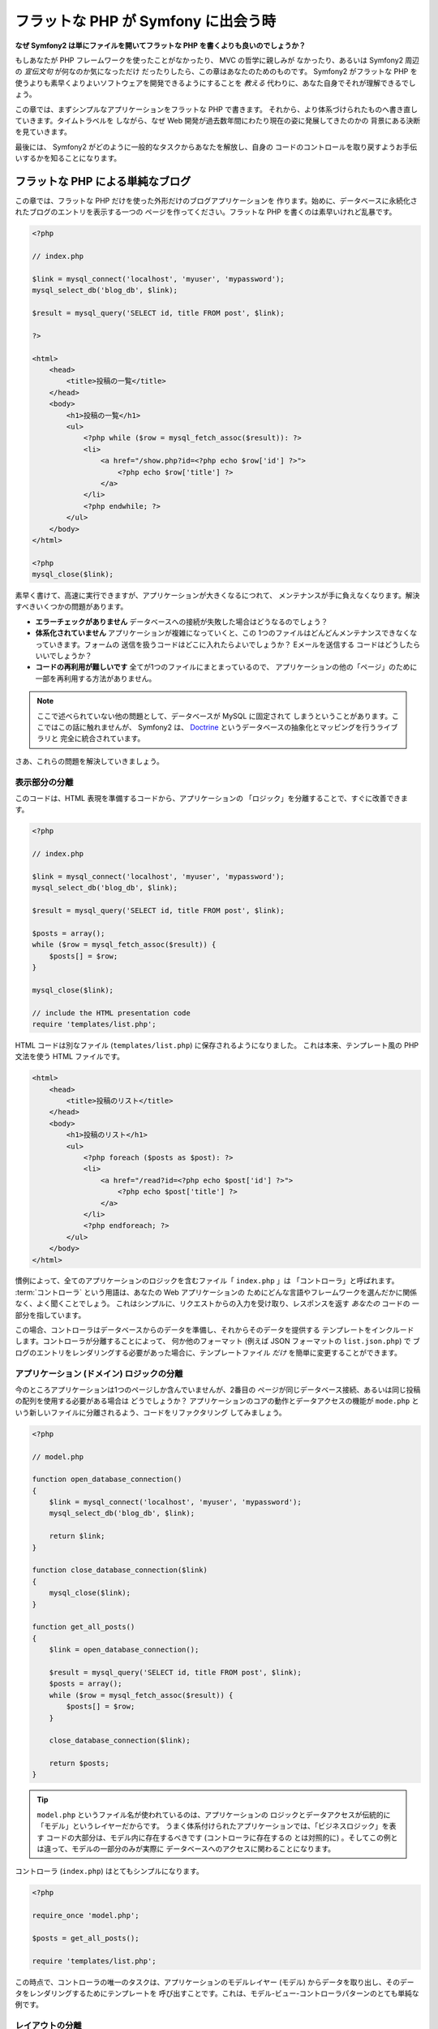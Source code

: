 .. When Flat PHP meets Symfony
   ===========================

フラットな PHP が Symfony に出会う時
====================================

.. **Why is Symfony2 better than just opening up a file and writing flat PHP?**

**なぜ Symfony2 は単にファイルを開いてフラットな PHP を書くよりも良いのでしょうか？**

.. If you've never used a PHP framework, aren't familiar with the MVC philosophy,
   or just wonder what all the *hype* is around Symfony2, this chapter is for
   you. Instead of *telling* you that Symfony2 allows you to develop faster and
   better software than with flat PHP, you'll see for yourself.

もしあなたが PHP フレームワークを使ったことがなかったり、 MVC の哲学に親しみが
なかったり、あるいは Symfony2 周辺の *宣伝文句* が何なのか気になっただけ
だったりしたら、この章はあなたのためのものです。 Symfony2 がフラットな PHP を
使うよりも素早くよりよいソフトウェアを開発できるようにすることを *教える*
代わりに、あなた自身でそれが理解できるでしょう。

.. In this chapter, you'll write a simple application in flat PHP, and then
   refactor it to be more organized. You'll travel through time, seeing the
   decisions behind why web development has evolved over the past several years
   to where it is now. 

この章では、まずシンプルなアプリケーションをフラットな PHP で書きます。
それから、より体系づけられたものへ書き直していきます。タイムトラベルを
しながら、なぜ Web 開発が過去数年間にわたり現在の姿に発展してきたのかの
背景にある決断を見ていきます。

.. By the end, you'll see how Symfony2 can rescue you from mundane tasks and
   let you take back control of your code.

最後には、 Symfony2 がどのように一般的なタスクからあなたを解放し、自身の
コードのコントロールを取り戻すようお手伝いするかを知ることになります。

.. A simple Blog in flat PHP
   -------------------------

フラットな PHP による単純なブログ
---------------------------------

.. In this chapter, you'll build the token blog application using only flat PHP.
   To begin, create a single page that displays blog entries that have been
   persisted to the database. Writing in flat PHP is quick and dirty:

この章では、フラットな PHP だけを使った外形だけのブログアプリケーションを
作ります。始めに、データベースに永続化されたブログのエントリを表示する一つの
ページを作ってください。フラットな PHP を書くのは素早いけれど乱暴です。

.. code-block:: html+php

    <?php

    // index.php

    $link = mysql_connect('localhost', 'myuser', 'mypassword');
    mysql_select_db('blog_db', $link);

    $result = mysql_query('SELECT id, title FROM post', $link);

    ?>

    <html>
        <head>
            <title>投稿の一覧</title>
        </head>
        <body>
            <h1>投稿の一覧</h1>
            <ul>
                <?php while ($row = mysql_fetch_assoc($result)): ?>
                <li>
                    <a href="/show.php?id=<?php echo $row['id'] ?>">
                        <?php echo $row['title'] ?>
                    </a>
                </li>
                <?php endwhile; ?>
            </ul>
        </body>
    </html>

    <?php
    mysql_close($link);

.. That's quick to write, fast to execute, and, as your app grows, impossible
   to maintain. There are several problems that need to be addressed:

素早く書けて、高速に実行できますが、アプリケーションが大きくなるにつれて、
メンテナンスが手に負えなくなります。解決すべきいくつかの問題があります。

.. * **No error-checking** What if the connection to the database fails?

.. * **Poor organization**: If the application grows, this single file will become
     increasingly unmaintainable. Where should you put code to handle a form
     submission? How can you validate data? Where should code go for sending
     emails?

.. * **Difficult to reuse code**: Since everything is in one file, there's no
     way to reuse any part of the application for other "pages" of the blog.

* **エラーチェックがありません** データベースへの接続が失敗した場合はどうなるのでしょう？

* **体系化されていません** アプリケーションが複雑になっていくと、この
  1つのファイルはどんどんメンテナンスできなくなっていきます。フォームの
  送信を扱うコードはどこに入れたらよいでしょうか？ Eメールを送信する
  コードはどうしたらいいでしょうか？

* **コードの再利用が難しいです** 全てが1つのファイルにまとまっているので、
  アプリケーションの他の「ページ」のために一部を再利用する方法がありません。

.. note::

    ここで述べられていない他の問題として、データベースが MySQL に固定されて
    しまうということがあります。ここではこの話に触れませんが、 Symfony2 は、
    `Doctrine`_ というデータベースの抽象化とマッピングを行うライブラリと
    完全に統合されています。

..    Another problem not mentioned here is the fact that the database is
      tied to MySQL. Though not covered here, Symfony2 fully integrates `Doctrine`_,
      a library dedicated to database abstraction and mapping.

.. Let's get to work on solving these problems and more.

さあ、これらの問題を解決していきましょう。

.. Isolating the Presentation
   ~~~~~~~~~~~~~~~~~~~~~~~~~~

表示部分の分離
~~~~~~~~~~~~~~

.. The code can immediately gain from separating the application "logic" from
   the code that prepares the HTML "presentation":

このコードは、HTML 表現を準備するコードから、アプリケーションの
「ロジック」を分離することで、すぐに改善できます。

.. code-block:: html+php

    <?php

    // index.php

    $link = mysql_connect('localhost', 'myuser', 'mypassword');
    mysql_select_db('blog_db', $link);

    $result = mysql_query('SELECT id, title FROM post', $link);

    $posts = array();
    while ($row = mysql_fetch_assoc($result)) {
        $posts[] = $row;
    }

    mysql_close($link);

    // include the HTML presentation code
    require 'templates/list.php';

.. The HTML code is now stored in a separate file (``templates/list.php``), which
   is primarily an HTML file that uses a template-like PHP syntax:

HTML コードは別なファイル (``templates/list.php``) に保存されるようになりました。
これは本来、テンプレート風の PHP 文法を使う HTML ファイルです。

.. code-block:: html+php

    <html>
        <head>
            <title>投稿のリスト</title>
        </head>
        <body>
            <h1>投稿のリスト</h1>
            <ul>
                <?php foreach ($posts as $post): ?>
                <li>
                    <a href="/read?id=<?php echo $post['id'] ?>">
                        <?php echo $post['title'] ?>
                    </a>
                </li>
                <?php endforeach; ?>
            </ul>
        </body>
    </html>

.. By convention, the file that contains all of the application logic - ``index.php`` -
   is known as a "controller". The term :term:`controller` is a word you'll hear
   a lot, regardless of the language or framework you use. It refers simply
   to the area of *your* code that processes user input and prepares the response.

慣例によって、全てのアプリケーションのロジックを含むファイル「 ``index.php`` 」は
「コントローラ」と呼ばれます。 :term:`コントローラ` という用語は、あなたの Web アプリケーションの
ためにどんな言語やフレームワークを選んだかに関係なく、よく聞くことでしょう。
これはシンプルに、リクエストからの入力を受け取り、レスポンスを返す *あなたの* コードの
一部分を指しています。

.. In this case, our controller prepares data from the database and then includes
   a template to present that data. With the controller isolated, you could
   easily change *just* the template file if you needed to render the blog
   entries in some other format (e.g. ``list.json.php`` for JSON format). 

この場合、コントローラはデータベースからのデータを準備し、それからそのデータを提供する
テンプレートをインクルードします。コントローラが分離することによって、
何か他のフォーマット (例えば JSON フォーマットの ``list.json.php``) で
ブログのエントリをレンダリングする必要があった場合に、テンプレートファイル *だけ*
を簡単に変更することができます。

.. Isolating the Application (Domain) Logic
   ~~~~~~~~~~~~~~~~~~~~~~~~~~~~~~~~~~~~~~~~

アプリケーション (ドメイン) ロジックの分離
~~~~~~~~~~~~~~~~~~~~~~~~~~~~~~~~~~~~~~~~~~

.. So far the application contains only one page. But what if a second page
   needed to use the same database connection, or even the same array of blog
   posts? Refactor the code so that the core behavior and data-access functions
   of the application are isolated in a new file called ``model.php``:

今のところアプリケーションは1つのページしか含んでいませんが、2番目の
ページが同じデータベース接続、あるいは同じ投稿の配列を使用する必要がある場合は
どうでしょうか？ アプリケーションのコアの動作とデータアクセスの機能が
``mode.php`` という新しいファイルに分離されるよう、コードをリファクタリング
してみましょう。

.. code-block:: html+php

    <?php

    // model.php

    function open_database_connection()
    {
        $link = mysql_connect('localhost', 'myuser', 'mypassword');
        mysql_select_db('blog_db', $link);

        return $link;
    }

    function close_database_connection($link)
    {
        mysql_close($link);
    }

    function get_all_posts()
    {
        $link = open_database_connection();

        $result = mysql_query('SELECT id, title FROM post', $link);
        $posts = array();
        while ($row = mysql_fetch_assoc($result)) {
            $posts[] = $row;
        }

        close_database_connection($link);

        return $posts;
    }

.. tip::

    ``model.php`` というファイル名が使われているのは、アプリケーションの
    ロジックとデータアクセスが伝統的に「モデル」というレイヤーだからです。
    うまく体系付けられたアプリケーションでは、「ビジネスロジック」を表す
    コードの大部分は、モデル内に存在するべきです (コントローラに存在するの
    とは対照的に) 。そしてこの例とは違って、モデルの一部分のみが実際に
    データベースへのアクセスに関わることになります。

..   The filename ``model.php`` is used because the logic and data access of
     an application is traditionally known as the "model" layer. In a well-organized
     application, the majority of the code representing your "business logic"
     should live in the model (as opposed to living in a controller). And unlike
     in this example, only a portion (or none) of the model is actually concerned
     with accessing a database.

.. The controller (``index.php``) is now very simple:

コントローラ (``index.php``) はとてもシンプルになります。

.. code-block:: html+php

    <?php

    require_once 'model.php';

    $posts = get_all_posts();

    require 'templates/list.php';

.. Now, the sole task of the controller is to get data from the model layer of
   the application (the model) and to call a template to render that data.
   This is a very simple example of the model-view-controller pattern.

この時点で、コントローラの唯一のタスクは、アプリケーションのモデルレイヤー
(モデル) からデータを取り出し、そのデータをレンダリングするためにテンプレートを
呼び出すことです。これは、モデル-ビュー-コントローラパターンのとても単純な
例です。

.. Isolating the Layout
   ~~~~~~~~~~~~~~~~~~~~

レイアウトの分離
~~~~~~~~~~~~~~~~

.. At this point, the application has been refactored into three distinct pieces
   offering various advantages and the opportunity to reuse almost everything
   on different pages.

この時点でアプリケーションは、いくつかの有利な点を持つ3つの明確な部品に
リファクタリングされ、別のページでほとんど全てを再利用できる機会を得ます。

.. The only part of the code that *can't* be reused is the page layout.
   Fix that by creating a new ``layout.php`` file:

コードの中で再利用 *できない* 唯一の部分は、ページレイアウトです。 ``layout.php``
ファイルを新しく作成して、これを修正しましょう。

.. code-block:: html+php

    <!-- templates/layout.php -->
    <html>
        <head>
            <title><?php echo $title ?></title>
        </head>
        <body>
            <?php echo $content ?>
        </body>
    </html>

.. The template (``templates/list.php``) can now be simplified to "extend"
   the layout:

レイアウトを「拡張」するようテンプレート (``templates/list.php``) を
単純化できました。

.. code-block:: html+php

    <?php $title = '投稿のリスト' ?>

    <?php ob_start() ?>
        <h1>投稿のリスト</h1>
        <ul>
            <?php foreach ($posts as $post): ?>
            <li>
                <a href="/read?id=<?php echo $post['id'] ?>">
                    <?php echo $post['title'] ?>
                </a>
            </li>
            <?php endforeach; ?>
        </ul>
    <?php $content = ob_get_clean() ?>

    <?php include 'layout.php' ?>

.. We've now introduced a methodology that that allows for the reuse of the
   layout. Unfortunately, you'll also notice that we've had to use a few ugly
   PHP functions (``ob_start()``, ``ob_end_clean()``) in the template. Symfony2
   uses a ``Templating`` component that allows this to be accomplished cleanly
   and easily. You'll see it in action shortly.

ここで、レイアウトの再利用を可能にする方法を披露します。残念なことに、
これを可能にするために、いくつかの格好悪い PHP の関数 (``ob_start()`` と ``ob_end_clean()``)
をテンプレート内で使わなければならないことにお気づきだと思います。
Symfony2 はクリーンで簡単にこれを実現できる ``Templating`` コンポーネントを使います。
これはもうすぐ実践の中で見ていくことになります。

.. Adding a Blog "show" Page
   -------------------------

ブログの「show (単独表示) 」ページを追加
----------------------------------------

.. The blog "list" page has now been refactored so that the code is better-organized
   and reusable. To prove it, add a blog "show" page, which displays an
   individual blog post identified by an ``id`` query parameter.

ブログの「list (一覧表示)」ページは、より体系付けられて再利用可能なコードに
なるようリファクタリングされました。これを証明するために、 ``id`` をクエリー
パラメータとしてそれぞれのブログの投稿を表示する、「show (単独表示)」ページを
追加しましょう。

.. To begin, we'll need a new function in the ``model.php`` file that retrieves
   an individual blog result based on a given id::

まず始めに、与えられた ID を元にそれぞれのブログの結果を取得する関数を
``model.php`` ファイルに追加する必要があります::

    // model.php
    function get_post_by_id($id)
    {
        $link = open_database_connection();

        $id = mysql_real_escape_string($id);
        $query = 'SELECT date, title, body FROM post WHERE id = '.$id;
        $result = mysql_query($query);
        $row = mysql_fetch_assoc($result);

        close_database_connection($link);

        return $row;
    }

.. Next, create a new file called ``show.php`` - our controller for this new
   page:

次に、この新しいページのためのコントローラである ``show.php`` という
新しいファイルを作ってください。

.. code-block:: html+php

    <?php

    require_once 'model.php';

    $post = get_post_by_id($_GET['id']);

    require 'templates/show.php';

.. Finally, create the new template file - ``templates/show.php`` - to render
   the individual blog:

最後に、それぞれの投稿を表示するための ``templates/show.php`` という新しい
テンプレートファイルを作ってください。

.. code-block:: html+php

    <?php $title = $post['title'] ?>

    <?php ob_start() ?>
        <h1><?php echo $post['title'] ?></h1>

        <div class="date"><?php echo $post['date'] ?></div>
        <div class="body">
            <?php echo $post['body'] ?>
        </div>
    <?php $content = ob_get_clean() ?>

    <?php include 'layout.php' ?>

.. Creating the second page is now very easy and no code is duplicated. Still,
   this page introduces even more lingering problems that a framework can solve
   for you. For example, a missing or invalid ``id`` query parameter will cause
   the page to crash. It would be better if this caused a 404 page to be rendered,
   but this can't really be done easily yet. Worse, had you forgotten to clean
   the ``id`` parameter via the ``mysql_real_escape_string()`` function, your
   entire database would be at risk for an SQL injection attack.

2番目のページを作るのは、とても簡単で、重複したコードもありません。まだ
このページには、フレームワークが解決できるさらにやっかいな問題があります。
例えば、「id」クエリーパラメータが存在しなかったり不正な場合、ページが
クラッシュする原因になります。このような問題では 404 ページを表示する方がよい
ですが、まだこれは簡単には実現できません。さらに問題なことに、
``mysql_real_escape_string()`` 関数を経由して ``id`` パラメータをクリーンに
し忘れると、データベース全体が SQL インジェクション攻撃のリスクにさらされる
ことになります。

.. Another major problem is that each individual controller file must include
   the ``model.php`` file. What if each controller file suddenly needed to include
   an additional file or perform some other global task (e.g. enforce security)?
   As it stands now, that code would need to be added to every controller file.
   If you forget to include something in one file, hopefully it doesn't relate
   to security...

それ以外の大きな問題として、それぞれのコントローラのファイルが ``model.php``
ファイルを含まなくてはならないということです。それぞれのコントローラファイルが、
突然追加のファイルを読み込む必要に迫られたり、その他のグローバルなタスク
(例えばセキュリティの向上など) を実行する必要が出た場合、どうなるでしょう。
現状では、それを実現するためのコードは全てのコントローラのファイルに追加する
必要があります。もし何かをあるファイルに含むのを忘れてしまった時、それが
セキュリティに関係ないといいのですが…。

.. A "Front Controller" to the Rescue
   ----------------------------------

「フロントコントローラ」の出番
------------------------------

.. The solution is to use a front controller: a single PHP file through which
   *all* requests are processed. With a front controller, the URIs for the
   application change slightly, but start to become more flexible::

解決策は、フロントコントローラを使うことです。これは、 *全ての* リクエストが
処理される際に通過する一つの PHP ファイルです。フロントコントローラによって、
アプリケーションの URI は少し変更されますが、より柔軟になり始めます。

.. code-block:: text

    フロントコントローラなしの場合
    /index.php          => ブログ一覧表示ページ (index.php が実行されます)
    /show.php           => ブログ単独表示ページ (show.php が実行されます)

    index.php をフロントコントローラとして使用した場合
    /index.php          => ブログ一覧表示ページ (index.php が実行されます)
    /index.php/show     => ブログ単独表示ページ (index.php が実行されます)

..    Without a front controller
    /index.php          => Blog list page (index.php executed)
    /show.php           => Blog show page (show.php executed)

..    With index.php as the front controller
    /index.php          => Blog list page (index.php executed)
    /index.php/show     => Blog show page (index.php executed)

.. tip::
    URI の ``index.php`` という一部分は、 Apache のリライトルール
    (あるいはそれと同等の仕組み) を使っている場合は、省略することが
    できます。この場合、ブログの単独表次ページの URI は、単純に
    ``/show`` になります。

..    The ``index.php`` portion of the URI can be removed if using Apache
      rewrite rules (or equivalent). In that case, the resulting URI of the
      blog show page would simply be ``/show``.

.. When using a front controller, a single PHP file (``index.php`` in this case)
   renders *every* request. For the blog show page, ``/index.php/show`` will
   actually execute the ``index.php`` file, which is now responsible for routing
   requests internally based on the full URI. As you'll see, a front controller
   is a very powerful tool.

フロントコントローラを使用する時は、一つの PHP ファイル (今回は ``index.php``) が
*全ての* リクエストをレンダリングします。ブログの単一表示ページでは、
``/index.php/show`` という URI で実際には、完全な URI に基づいてルーティングの
リクエストに内部的に応える ``index.php`` ファイルが実行されます。ここで見たように、
フロントコントローラはとてもパワフルなツールなのです。

.. Creating the Front Controller
   ~~~~~~~~~~~~~~~~~~~~~~~~~~~~~

フロントコントローラの作成
~~~~~~~~~~~~~~~~~~~~~~~~~~

.. We're about to take a **big** step with our application. With one file handling
   all requests, we can centralize things such as security handling, configuration
   loading, and routing. In our application, ``index.php`` must now be smart
   enough to render the blog list page *or* the blog show page based on the
   requested URI:

我々のアプリケーションに関して、 **大きな** 一歩を踏み出そうとしています。
全てのリクエストを扱う一つのファイルによって、セキュリティの扱いや、設定の
読み込み、ルーティングといったことを集中的に扱えるようになります。我々の
アプリケーションでは ``index.php`` が、リクエストされた URI に基づいて、
ブログの一覧表示ページ *あるいは* 単一表示ページをレンダリングするのに
十分なぐらい洗練されている必要があります。

.. code-block:: html+php

    <?php

    // index.php

    // グローバルライブラリの読み込みと初期化
    require_once 'model.php';
    require_once 'controllers.php';

    // リクエストを内部的にルーティング
    $uri = $_REQUEST['REQUEST_URI'];
    if ($uri == '/index.php') {
        list_action();
    } elseif ($uri == '/index.php/show' && isset($_GET['id'])) {
        show_action($_GET['id']);
    } else {
        header('Status: 404 Not Found');
        echo '<html><body><h1>ページが見つかりません</h1></body></html>';
    }

.. For organization, both controllers (formerly index.php and show.php)
   are now PHP functions and each has been moved into a separate file,
   controllers.php:

コードの体系化のために、2つのコントローラ (以前の index.php と show.php)
は、 PHP の関数になり、それぞれは別のファイル controllers.php に
移動されました。

.. code-block:: php

    function list_action()
    {
        $posts = get_all_posts();
        require 'templates/list.php';
    }

    function show_action($id)
    {
        $post = get_post_by_id($id);
        require 'templates/show.php';
    }

.. As a front controller, ``index.php`` has taken on an entirely new role, one
   that includes loading the core libraries and routing the application so that
   one of the two controllers (the ``list_action()`` and ``show_action()``
   functions) is called. In reality, the front controller is beginning to look and
   act a lot like Symfony2's mechanism for handling and routing requests.

フロントコントローラとして、 ``index.php`` は全く新しい役割を引き受ける
ことになりました。それは、コアライブラリを読み込み、2つのコントローラ
(``list_action()`` と ``show_action()`` 関数) のうちの1つを呼び出せるように
アプリケーションをルーティングすることです。
実際にこのフロントコントローラは、リクエストを取り扱いルーティングする Symfony2 の
メカニズムによく似た見た目と動作をし始めています。

.. tip::

   フロントコントローラのもう一つの利点が、柔軟性のある URL です。
   コードのたった1箇所だけを変更すれば、ブログ単一表示ページの URL を
   ``/show`` から ``/read`` に変更できることに注目してください。
   以前は、ファイル全体の名前を変更する必要がありましたね。 Symfony2 では、
   URL の取り扱いはもっとずっと柔軟性があります。

..   Another advantage of a front controller is flexible URLs. Notice that
   the URL to the blog show page could be changed from ``/show`` to ``/read``
   by changing code in only one location. Before, an entire file needed to
   be renamed. In Symfony2, URLs are even more flexible.

.. By now, the application has evolved from a single PHP file into a structure
   that is organized and allows for code reuse. You should be happier, but far
   from satisfied. For example, the "routing" system is fickle, and wouldn't
   recognize that the list page (/index.php) should be accessible also via /
   (if Apache rewrite rules were added). Also, instead of developing the blog,
   a lot of time is being spent working on the "architecture" of the code
   (e.g. routing, calling controllers, templates, etc.). More time will need
   to be spent to handle form submissions, input validation, logging and
   security. Why should you have to reinvent solutions to all these routine
   problems?

ここまで、アプリケーションを単一の PHP ファイルから、体系化されてコードの
再利用ができる構造へと発展させてきました。これでハッピーになるべきですが、
満足からは程遠いでしょう。例えば、「ルーティング」システムは気まぐれで、
一覧表示ページ (/index.php) が / (Apacheのリライトルールが追加されている場合)
からでもアクセス可能であるべきだということを認識できません。また、ブログを
開発する代わりに、コードの「アーキテクチャ」 (例えばルーティングや呼び出す
コントローラ、テンプレートなど) にたくさんの時間を費やしています。より多くの
時間を、フォームの送信の扱い、入力のバリデーション、ロギングやセキュリティ
といったことに費やす必要があるでしょう。なぜこれら全てのありふれた問題への
解決策を再発明しなければならないのでしょうか？

.. Add a Touch of Symfony2
   ~~~~~~~~~~~~~~~~~~~~~~~

ちょっと Symfony2 の考えを加える
~~~~~~~~~~~~~~~~~~~~~~~~~~~~~~~~

.. Symfony2 to the rescue. Before actually using Symfony2, you need to make
   sure PHP knows how to find the Symfony2 classes. This is accomplished via
   an autoloader that Symfony provides. An autoloader is a tool that makes it
   possible to start using PHP classes without explicitly including the file
   containing the class.

Symfony2 の出番です。実際に Symfony2 を使う前に、 Symfony2 のクラスを
どのように見つけるのかを PHP が知っているようにする必要があります。
これは、 Symfony2 が提供するオートローダーを通じて実現されます。
オートローダーは、クラスを含むファイルを明確に含まなくても、 PHP のクラスを
使い始められるようにするツールです。

.. First, `download symfony`_ and place it into a ``vendor/symfony/`` directory.
   Next, create an ``app/bootstrap.php`` file. Use it to ``require`` the two
   files in the application and to configure the autoloader:

まず最初に、 `symfony をダウンロード`_ し、 ``vendor/symfony`` ディレクトリに
配置してください。次に、 ``app/bootstrap.php`` ファイルを作ってください。
アプリケーション内の2つのファイルを ``要求`` し、オートローダーを設定するために
このファイルを使います。

.. code-block:: html+php

    <?php
    // bootstrap.php
    require_once 'model.php';
    require_once 'controllers.php';
    require_once 'vendor/symfony/src/Symfony/Component/ClassLoader/UniversalClassLoader.php';

    $loader = new Symfony\Component\ClassLoader\UniversalClassLoader();
    $loader->registerNamespaces(array(
        'Symfony' => __DIR__.'/vendor/symfony/src',
    ));

    $loader->register();

.. This tells the autoloader where the ``Symfony`` classes are. With this, you
   can start using Symfony classes without using the ``require`` statement for
   the files that contain them.

このファイルは、オートローダーに ``Symfony`` クラスがどこにあるかを知らせます。
これにより、 Symfony クラスを含むファイルで ``require`` ステートメントを
使わずに、 Symfony クラスを使い始めることができます。

.. Core to Symfony's philosophy is the idea that an application's main job is
   to interpret each request and return a response. To this end, Symfony2 provides
   both a :class:`Symfony\\Component\\HttpFoundation\\Request` and a
   :class:`Symfony\\Component\\HttpFoundation\\Response` class. These classes are
   object-oriented representations of the raw HTTP request being processed and
   the HTTP response being returned. Use them to improve the blog:

Symfony の哲学の核は、アプリケーションの主なジョブはそれぞれのリクエストを
解釈し、レスポンスを返すことであるという考え方です。この目的のために、
Symfony2 は :class:`Symfony\\Component\\HttpFoundation\\Request` と
:class:`Symfony\\Component\\HttpFoundation\\Response` という2つのクラスを
提供しています。これらのクラスは、処理されるべき生の HTTP リクエストと、
返される HTTP レスポンスのオブジェクト指向での実装になっています。ブログを
改善するために、これらを使いましょう。

.. code-block:: html+php

    <?php
    // index.php
    require_once 'app/bootstrap.php';

    use Symfony\Component\HttpFoundation\Request;
    use Symfony\Component\HttpFoundation\Response;

    $request = Request::createFromGlobals();

    $uri = $request->getPathInfo();
    if ($uri == '/') {
        $response = list_action();
    } elseif ($uri == '/show' && $request->query->has('id')) {
        $response = show_action($request->query->get('id'));
    } else {
        $html = '<html><body><h1>Page Not Found</h1></body></html>';
        $response = new Response($html, 404);
    }

    // ヘッダーを返し、レスポンスを送る
    $response->send();

.. The controllers are now responsible for returning a ``Response`` object.
   To make this easier, you can add a new ``render_template()`` function, which,
   incidentally, acts quite a bit like the Symfony2 templating engine:

コントローラは、 ``Response`` オブジェクトを返す責任を持つように
なりました。これを簡単にするために、新しく ``render_template()`` 関数を
追加できます。ちなみに、この関数は Symfony2 のテンプレートエンジンとちょっと
似た動きをします。

.. code-block:: php

    // controllers.php
    use Symfony\Component\HttpFoundation\Response;

    function list_action()
    {
        $posts = get_all_posts();
        $html = render_template('templates/list.php');

        return new Response($html);
    }

    function show_action($id)
    {
        $post = get_post_by_id($id);
        $html = render_template('templates/show.php');

        return new Response($html);
    }

    // テンプレートをレンダリングするためのヘルパー関数
    function render_template($path)
    {
        ob_start();
        require $path;
        $html = ob_end_clean();

        return $html;
    }

.. By bringing in a small part of Symfony2, the application is more flexible and
   reliable. The ``Request`` provides a dependable way to access information
   about the HTTP request. Specifically, the ``getPathInfo()`` method returns
   a cleaned URI (always returning ``/show`` and never ``/index.php/show``).
   So, even if the user goes to ``/index.php/show``, the application is intelligent
   enough to route the request through ``show_action()``.

Symfony2 の一部分を使うことによって、アプリケーションはより柔軟で
信頼できるものになりました。 ``Request`` は HTTP リクエストに関する情報に
アクセスするための信頼できる仕組みを提供します。具体的にいうと、
``getPathInfo()`` メソッドは整理された URI (常に ``/show`` で、
``/index.php/show`` ではない) を返します。そのため、もしユーザが ``/index.php/show``
にアクセスしたとしても、アプリケーションは ``show_action()`` によって
リクエストをルーティングするインテリジェントさを持っています。

.. The ``Response`` object gives flexibility when constructing the HTTP response,
   allowing HTTP headers and content to be added via an object-oriented interface.
   And while the responses in this application are simple, this flexibility
   will pay dividends as your application grows.

``Response`` オブジェクトは、 HTTP ヘッダーとコンテンツをオブジェクト指向の
インタフェースを介して追加できるようにすることで、HTTP レスポンスを構成する際に
柔軟性を提供しています。そして、アプリケーションのレスポンスがシンプルな
ために、この柔軟性はアプリケーションが成長するのに大きな利点があるのです。

.. The Sample Application in Symfony2
   ~~~~~~~~~~~~~~~~~~~~~~~~~~~~~~~~~~

Symfony2でのサンプルアプリケーション
~~~~~~~~~~~~~~~~~~~~~~~~~~~~~~~~~~~~

.. The blog has come a *long* way, but it still contains a lot of code for such
   a simple application. Along the way, we've also invented a simple routing
   system and a method using ``ob_start()`` and ``ob_end_clean()`` to render
   templates. If, for some reason, you needed to continue building this "framework"
   from scratch, you could at least use Symfony's standalone `Routing`_ and
   `Templating`_ components, which already solve these problems.

ブログは *大きな* 成長をしてきました。しかし、まだこの程度の小さなアプリケーション
なのにたくさんのコードを含んでいます。ここに至るまで、単純なルーティング
システムや、テンプレートをレンダリングするため ``ob_start()`` と ``ob_end_clean()``
を使ったメソッドを開発してきました。もし、何らかの理由で、この「フレームワーク」を
作り続ける必要があるのなら、これらの問題を既に解決している Symfony のスタンドアローンの
`Routing`_ と `Templating`_ コンポーネントを最低でも使うことができたでしょう。

.. Instead of re-solving common problems, you can let Symfony2 take care of
   them for you. Here's the same sample application, now built in Symfony2:

一般的な問題を改めて解決する代わりに、 Symfony2 にそれらの面倒を見させる
ことができます。以下が Symfony2 を使った同じサンプルアプリケーションです。

.. code-block:: html+php

    <?php
    // src/Acme/BlogBundle/Controller/BlogController.php

    namespace Acme\BlogBundle\Controller;
    use Symfony\Bundle\FrameworkBundle\Controller\Controller;

    class BlogController extends Controller
    {
        public function listAction()
        {
            $blogs = $this->container->get('doctrine.orm.entity_manager')
                ->createQuery('SELECT b FROM AcmeBlog:Blog b')
                ->execute();

            return $this->render('AcmeBlogBundle:Blog:list.html.php', array('blogs' => $blogs));
        }

        public function showAction($id)
        {
            $blog = $this->container->get('doctrine.orm.entity_manager')
                ->createQuery('SELECT b FROM AcmeBlog:Blog b WHERE id = :id')
                ->setParameter('id', $id)
                ->getSingleResult();

            return $this->render('AcmeBlogBundle:Blog:show.html.php', array('blog' => $blog));
        }
    }

.. The two controllers are still lightweight. Each uses the Doctrine ORM library
   to retrieve objects from the database and the ``Templating`` component to
   render a template and return a ``Response`` object. The list template is
   now quite a bit simpler:

2つのコントローラはまだ軽量です。それぞれ、データベースからオブジェクトを
取り出すために Doctrine ORM ライブラリを使用し、テンプレートをレンダリングして
``Response`` オブジェクトを返すために ``Templating`` コンポーネントを
使用しています。一覧表示のテンプレートは少しシンプルになりました。

.. code-block:: html+php

    <!-- src/Acme/BlogBundle/Resources/views/Blog/list.html.php --> 
    <?php $view->extend('::layout.html.php') ?>

    <?php $view['slots']->set('title', '投稿のリスト') ?>

    <h1>投稿のリスト</h1>
    <ul>
        <?php foreach ($posts as $post): ?>
        <li>
            <a href="<?php echo $view['router']->generate('blog_show', array('id' => $post->getId())) ?>">
                <?php echo $post->getTitle() ?>
            </a>
        </li>
        <?php endforeach; ?>
    </ul>

.. The layout is nearly identical:

レイアウトはほとんど全く同じです。

.. code-block:: html+php

    <!-- app/Resources/views/layout.html.php -->
    <html>
        <head>
            <title><?php echo $view['slots']->output('title', 'デフォルトのタイトル') ?></title>
        </head>
        <body>
            <?php echo $view['slots']->output('_content') ?>
        </body>
    </html>

.. note::

    単一表示のテンプレートはエクササイズとして残しておきます。一覧表示の
    テンプレートを元にして作成するのは簡単なはずです。

..    We'll leave the show template as an exercise, as it should be trivial to
    create based on the list template.

.. When Symfony2's engine (called the ``Kernel``) boots up, it needs a map so
   that it knows which controllers to execute based on the request information.
   A routing configuration map provides this information in a readable format::

Symfony2 のエンジン (``カーネル`` と呼ばれます) が起動する時には、
リクエスト情報を元にどのコントローラが実行されるかを知るためのマップを
必要とします。ルーティング設定のマップは、読みやすいフォーマットでこの情報を
提供します::

    # app/config/routing.yml
    blog_list:
        pattern:  /blog
        defaults: { _controller: AcmeBlogBundle:Blog:list }

    blog_show:
        pattern:  /blog/show/{id}
        defaults: { _controller: AcmeBlogBundle:Blog:show }

.. Now that Symfony2 is handling all the mundane tasks, the front controller
   is dead simple. And since it does so little, you'll never have to touch
   it once it's created (and if you use a Symfony2 distribution, you won't
   even need to create it!):

Symfony2 は全てのタスクを扱うようになり、フロントコントローラは完全に
シンプルになりました。フロントコントローラが行うことはとても少ないので、
一度作ったら最後、2度と触る必要はありません (Symfony2 ディストリビューションを
使う時には、わざわざ作る必要すらありません！) 。

.. code-block:: html+php

    <?php
    // web/app.php
    require_once __DIR__.'/../app/bootstrap.php';
    require_once __DIR__.'/../app/AppKernel.php';

    use Symfony\Component\HttpFoundation\Request;

    $kernel = new AppKernel('prod', false);
    $kernel->handle(Request::createFromGlobals())->send();

.. The front controller's only job is to initialize Symfony2's engine (``Kernel``)
   and pass it a ``Request`` object to handle. Symfony2's core then uses the
   routing map to determine which controller to call. Just like before, the
   controller method is responsible for returning the final ``Response`` object.
   There's really not much else to it.

フロントコントローラの唯一の仕事は、 Symfony2 のエンジン (``カーネル``) を
初期化し、 ``Request`` オブジェクトが取り扱えるよう渡すことです。
Symfony2 のコアはそれからどのコントローラを呼び出すか決めるため
ルーティングマップを使います。以前と同じように、コントローラのメソッドは
最終的な ``Response`` オブジェクトを返すことに責任を持っています。
それ以外には特にありません。

.. For a visual representation of how Symfony2 handles each request, see the
   :ref:`request flow diagram<request-flow-figure>`.

Symfony2 がそれぞれのリクエストをどのように取り扱うかのビジュアルな
説明は、 :ref:`request flow diagram<request-flow-figure>` を参照して
ください。

.. Where Symfony2 Delivers
   ~~~~~~~~~~~~~~~~~~~~~~~

Symfony2 が提供するもの
~~~~~~~~~~~~~~~~~~~~~~~

.. In the upcoming chapters, you'll learn more about how each piece of Symfony
   works and the recommended organization of a project. For now, let's see how
   migrating the blog from flat PHP to Symfony2 has improved life:

次の章では、 Symfony のそれぞれの部分がどのように動くのかや、プロジェクトで
推奨される体系化の方法について学んでいきます。さしあたり、ブログをフラットな
PHP から Symfony2 に移行することがどのように生活の質を向上させるかを
見ましょう。

.. * Your application now has **clear and consistently organized code** (though
     Symfony doesn't force you into this). This promotes **reusability** and
     allows for new developers to be productive in your project more quickly.

* アプリケーションは **明確で一貫性のある体系付けられたコード** になりました
  (Symfony を通じてそう強要したわけではありません)。これは **再利用性** を
  高め、新しい開発者がプロジェクト内ですばやく生産的になれるようにします。

.. * 100% of the code you write is for *your* application. You **don't need
     to develop or maintain low-level utilities** such as :ref:`autoloading<autoloading-introduction-sidebar>`,
     :doc:`routing</book/routing>`, or rendering :doc:`controllers</book/controller>`.

* コードの100%全てが *あなたの* アプリケーションのものです。
  :ref:`autoloading<autoloading-introduction-sidebar>` や :doc:`routing</book/routing>` 、
  :doc:`controllers</book/controller>` のレンダリングといった
  **低レベルなユーティリティを開発したりメンテナンスする必要はありません**。

.. * Symfony2 gives you **access to open source tools** such as Doctrine and the
     Templating, Security, Form, Validation and Translation components (to name
     a few).

* Symfony2 は、 Doctrine や テンプレート、セキュリティ、フォーム、バリデーション、
  翻訳のコンポーネントといった **オープンソースのツールへのアクセス** を
  提供します。

.. * The application now enjoys **fully-flexible URLs** thanks to the ``Routing``
     component.

* アプリケーションは、 ``Routing`` コンポーネントのおかげで、 *完全に柔軟な URL*
  を実現しています。

.. * Symfony2's HTTP-centric architecture gives you access to powerful tools
     such as **HTTP caching** powered by **Symfony2's internal HTTP cache** or
     more powerful tools such as `Varnish`_. This is covered in a later chapter
     all about :doc:`caching</book/http_cache>`.

* Symfony2 の HTTP 中心のアーキテクチャは、**Symfony2 の内部 HTTP キャッシュ**
  を使って動作する **HTTP キャッシング**  や、さらにパワフルな `Varnish`_ の
  ようなツールへのアクセスを提供します。これは後で、:doc:`キャッシング</book/http_cache>`
  の全てで扱われます。

.. And perhaps best of all, by using Symfony2, you now have access to a whole
   set of **high-quality open source tools developed by the Symfony2 community**!
   For more information, check out `Symfony2Bundles.org`_

そして何よりも素晴らしいのは、 Symfony2 を使うことで、 **Symfony2 コミュニティに
よって開発された高品質なオープンソースツール** の集合全体へアクセスすることが
できるのです！ さらに詳しい情報は、 `Symfony2Bundles.org`_ を参照してください。

.. Better templates
   ----------------

よりよいテンプレート
--------------------

.. If you choose to use it, Symfony2 comes standard with a templating engine
   called `Twig`_ that makes templates faster to write and easier to read.
   It means that the sample application could contain even less code! Take,
   for example, the list template written in Twig:

Symfony2 を使うことに決めたら、 Symfony2 は 標準的に `Twig`_ と呼ばれる、
テンプレートの書き込みを早く、読み出しを簡単にするテンプレートエンジンが
同梱されてきます。これは、サンプルアプリケーションがさらに少ないコードで
動くことを意味しています！ 例として、 Twig で書かれた一覧表示の
テンプレートを挙げます。

.. code-block:: html+jinja

    {# src/Acme/BlogBundle/Resources/views/Blog/list.html.twig #}

    {% extends "::layout.html.twig" %}
    {% block title %}投稿のリスト{% endblock %}

    {% block body %}
        <h1>投稿のリスト</h1>
        <ul>
            {% for post in posts %}
            <li>
                <a href="{{ path('blog_show', { 'id': post.id }) }}">
                    {{ post.title }}
                </a>
            </li>
            {% endfor %}
        </ul>
    {% endblock %}

.. The corresponding ``layout.html.twig`` template is also easier to write:

対応する ``layout.html.twig`` テンプレートも同じく簡単に書くことが
できます。

.. code-block:: html+jinja

    {# app/Resources/views/layout.html.twig #}

    <html>
        <head>
            <title>{% block title %}デフォルトのタイトル{% endblock %}</title>
        </head>
        <body>
            {% block body %}{% endblock %}
        </body>
    </html>

.. Twig is well-supported in Symfony2. And while PHP templates will always
   be supported in Symfony2, we'll continue to discuss the many advantages of
   Twig. For more information, see the :doc:`templating chapter</book/templating>`.

Twig は Symfony2 でうまくサポートされています。そして、 PHP テンプレートが
常に Symfony2 でサポートされる一方で、 Twig の多くの長所についても議論を続けて
いくつもりです。詳しい情報は、 :doc:`テンプレートの章</book/templating>` を
参照してください。

.. Learn more from the Cookbook
   ----------------------------

クックブックからのより詳しい情報
--------------------------------

* :doc:`/cookbook/templating/PHP`
* :doc:`/cookbook/controller/service`

.. _`Doctrine`: http://www.doctrine-project.org
.. _`symfony をダウンロード`: http://symfony.com/download
.. _`Routing`: https://github.com/symfony/Routing
.. _`Templating`: https://github.com/symfony/Templating
.. _`Symfony2Bundles.org`: http://symfony2bundles.org
.. _`Twig`: http://www.twig-project.org
.. _`Varnish`: http://www.varnish-cache.org
.. _`PHPUnit`: http://www.phpunit.de
